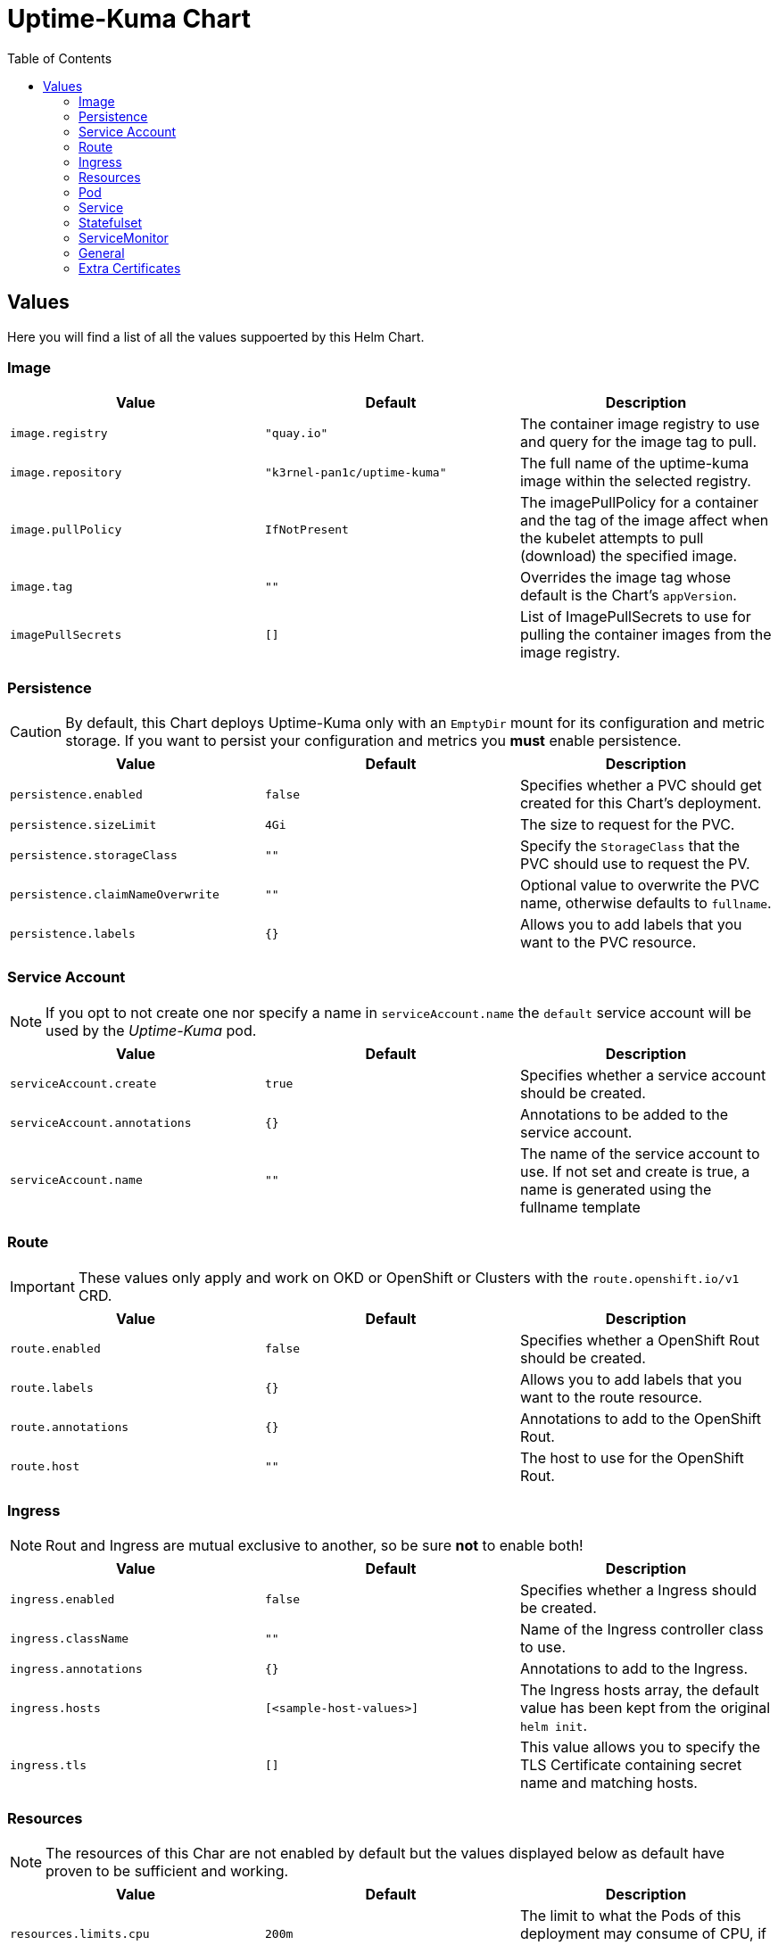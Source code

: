 [[uptime-kuma-chart]]
= Uptime-Kuma Chart
:toc:

== Values

Here you will find a list of all the values suppoerted by this Helm Chart.

=== Image

|===
|Value |Default |Description

|`image.registry`
|`"quay.io"`
|The container image registry to use and query for the image tag to pull.

|`image.repository`
|`"k3rnel-pan1c/uptime-kuma"`
|The full name of the uptime-kuma image within the selected registry.

|`image.pullPolicy`
|`IfNotPresent`
|The imagePullPolicy for a container and the tag of the image affect when the kubelet attempts to pull (download) the specified image.

|`image.tag`
|`""`
|Overrides the image tag whose default is the Chart's `appVersion`.

|`imagePullSecrets`
|`[]`
|List of ImagePullSecrets to use for pulling the container images from the image registry.
|===

=== Persistence

CAUTION: By default, this Chart deploys Uptime-Kuma only with an `EmptyDir` mount for its configuration and metric storage. If you want to persist your configuration and metrics you *must* enable persistence.

|===
|Value |Default |Description

|`persistence.enabled`
|`false`
|Specifies whether a PVC should get created for this Chart's deployment.

|`persistence.sizeLimit`
|`4Gi`
|The size to request for the PVC.

|`persistence.storageClass`
|`""`
|Specify the `StorageClass` that the PVC should use to request the PV.

|`persistence.claimNameOverwrite`
|`""`
|Optional value to overwrite the PVC name, otherwise defaults to `fullname`.

|`persistence.labels`
|`{}`
|Allows you to add labels that you want to the PVC resource.
|===

=== Service Account

NOTE: If you opt to not create one nor specify a name in `serviceAccount.name` the `default` service account will be used by the _Uptime-Kuma_ pod.

|===
|Value |Default |Description

|`serviceAccount.create`
|`true`
|Specifies whether a service account should be created.

|`serviceAccount.annotations`
|`{}`
|Annotations to be added to the service account.

|`serviceAccount.name`
|`""`
|The name of the service account to use.
If not set and create is true, a name is generated using the fullname template
|===

=== Route

IMPORTANT: These values only apply and work on OKD or OpenShift or Clusters with the `route.openshift.io/v1` CRD.

|===
|Value |Default |Description

|`route.enabled`
|`false`
|Specifies whether a OpenShift Rout should be created.

|`route.labels`
|`{}`
|Allows you to add labels that you want to the route resource.

|`route.annotations`
|`{}`
|Annotations to add to the OpenShift Rout.

|`route.host`
|`""`
|The host to use for the OpenShift Rout.
|===

=== Ingress

NOTE: Rout and Ingress are mutual exclusive to another, so be sure *not* to enable both!

|===
|Value |Default |Description

|`ingress.enabled`
|`false`
|Specifies whether a Ingress should be created.

|`ingress.className`
|`""`
|Name of the Ingress controller class to use.

|`ingress.annotations`
|`{}`
|Annotations to add to the Ingress.

|`ingress.hosts`
|`[<sample-host-values>]`
|The Ingress hosts array, the default value has been kept from the original `helm init`.

|`ingress.tls`
|`[]`
|This value allows you to specify the TLS Certificate containing secret name and matching hosts.
|===

=== Resources

NOTE: The resources of this Char are not enabled by default but the values displayed below as default have proven to be sufficient and working.

|===
|Value |Default |Description

|`resources.limits.cpu`
|`200m`
|The limit to what the Pods of this deployment may consume of CPU, if the resources allow.

|`resources.limits.memory`
|`256Mi`
|The limit to what the Pods of this deployment may consume of MEMORY, if the resources allow.

|`resources.requests.cpu`
|`100m`
|The CPU resources the Pods of this deployment are guaranteed to have available.

|`resources.requests.memory`
|`128Mi`
|The MEMORY resources the Pods of this deployment are guaranteed to have available.
|===

=== Pod

|===
|Value |Default |Description

|`podAnnotations`
|`{}`
|Allows you to specify additional K8s annotations for the deployed Pod(s).

|`podSecurityContext`
|`{}`
|Allows you to pass `SecurityContext` configs to the Pod.

|`securityContext`
|`{}`
|Allows you to pass `SecurityContext` configs to the Container within the Pod.

|`nodeSelector`
|`{}`
|Allows you to configure a `NodeSelector` for the Pod.

|`tolerations`
|`[]`
|Allows you to configure `Tolerations` so the Pod may only be scheduled for nodes with or without certain taints.

|`affinity`
|`{}`
|Allows you to configure `NodeAffinity` on the Pod, so only Nodes fulfilling certain criteria are considered for scheduling.
|===

=== Service

CAUTION: Be sure you know what you are doing before making changes here.

|===
|Value |Default |Description

|`service.type`
|`ClusterIP`
|The K8s Service type (possible values: `ClusterIP`, `NodePort`, `LoadBalancer`).

|`service.port`
|`80`
|The Port the service exposes with the named `http`.

|`service.loadBalancerIP`
|`""`
|Optional IP address the service uses to be exposed via the load balancer.

|`service.labels`
|`{}`
|Allows you to add labels that you want to the service resource.
|===

=== Statefulset

|===
|Value |Default |Description

|`statefulSet.annotations`
|`{}`
|Allows you to add annotations that you want to the statefulSet resource.

|`statefulSet.labels`
|`{}`
|Allows you to add labels that you want to the statefulSet resource.
|===

=== ServiceMonitor

CAUTION: You need to deploy the chart first and create a token in the uptime-kuma interface before this works!

|===
|Value |Default |Description

|`serviceMonitor.enabled`
|`false`
|Specifies whether a ServiceMonitor should get created for this Chart's deployment.
|===


=== General

|===
|Value |Default |Description

|`fullnameOverride`
|`""`
|Allows you to overwrite the fullName property to a predefined value.

|`nameOverride`
|`""`
|Allows you to overwrite the name property to a predefined value.

|`commonLabels`
|`{}`
|Allows you to add labels that you want on every resource.
|===


=== Extra Certificates

|===
|Value |Default |Description

|`extraCertificates.enabled`
|`false`
|Specifies whether the default certificates should be extended with extra certificates.

|`extraCertificates.cacerts`
|`""`
|One or more certificates in PEM format.

|`extraCertificates.existingConfigMap`
|`{}`
|The name of an existing ConfigMap, that contains one or more extra certificates in PEM format.

|`extraCertificates.existingConfigMapKey`
|`cacerts.pem`
|The key of the existing ConfigMap, that contains the extra certificate(s) in PEM format.
|===
